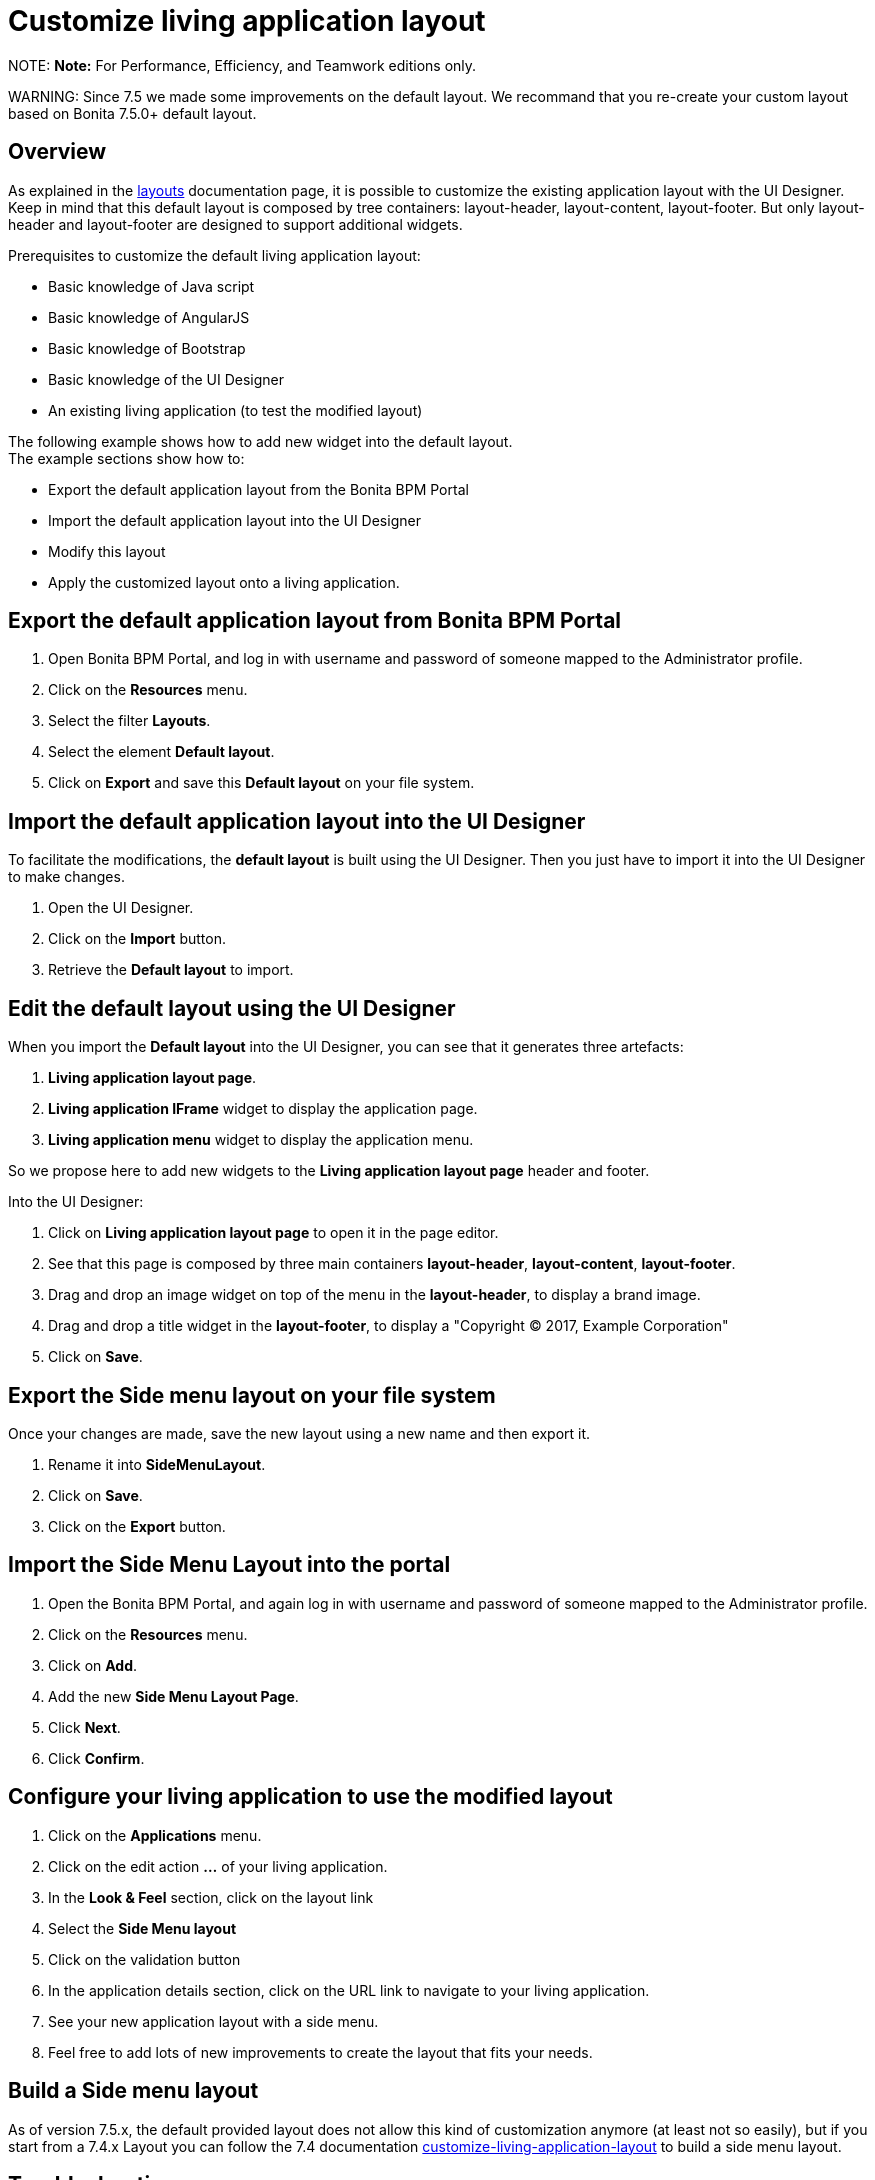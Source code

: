 = Customize living application layout

NOTE:
*Note:* For Performance, Efficiency, and Teamwork editions only.


WARNING:
Since 7.5 we made some improvements on the default layout.
We recommand that you re-create your custom layout based on Bonita 7.5.0+ default layout.


## Overview

As explained in the xref:layouts.adoc[layouts] documentation page, it is possible to customize the existing application layout with the UI Designer.
Keep in mind that this default layout is composed by tree containers: layout-header, layout-content, layout-footer. But only layout-header and layout-footer are designed to support additional widgets.

Prerequisites to customize the default living application layout:

* Basic knowledge of Java script
* Basic knowledge of AngularJS
* Basic knowledge of Bootstrap
* Basic knowledge of the UI Designer
* An existing living application (to test the modified layout)

The following example shows how to add new widget into the default layout. +
The example sections show how to:

* Export the default application layout from the Bonita BPM Portal
* Import the default application layout into the UI Designer
* Modify this layout
* Apply the customized layout onto a living application.

## Export the default application layout from Bonita BPM Portal

. Open Bonita BPM Portal, and log in with username and password of someone mapped to the Administrator profile.
. Click on the *Resources* menu.
. Select the filter *Layouts*.
. Select the element *Default layout*.
. Click on *Export* and save this *Default layout* on your file system.

== Import the default application layout into the UI Designer

To facilitate the modifications, the *default layout* is built using the UI Designer. Then you just have to import it into the UI Designer to make changes.

. Open the UI Designer.
. Click on the *Import* button.
. Retrieve the *Default layout* to import.

== Edit the default layout using the UI Designer

When you import the *Default layout* into the UI Designer, you can see that it generates three artefacts:

. *Living application layout page*.
. *Living application IFrame* widget to display the application page.
. *Living application menu* widget to display the application menu.

So we propose here to add new widgets to the *Living application layout page* header and footer.

Into the UI Designer:

. Click on *Living application layout page* to open it in the page editor.
. See that this page is composed by three main containers *layout-header*, *layout-content*, *layout-footer*.
. Drag and drop an image widget on top of the menu in the *layout-header*, to display a brand image.
. Drag and drop a title widget in the *layout-footer*, to display a "Copyright © 2017, Example Corporation"
. Click on *Save*.

== Export the Side menu layout on your file system

Once your changes are made, save the new layout using a new name and then export it.

. Rename it into *SideMenuLayout*.
. Click on *Save*.
. Click on the *Export* button.

== Import the *Side Menu Layout* into the portal

. Open the Bonita BPM Portal, and again log in with username and password of someone mapped to the Administrator profile.
. Click on the *Resources* menu.
. Click on *Add*.
. Add the new *Side Menu Layout Page*.
. Click *Next*.
. Click *Confirm*.

== Configure your living application to use the modified layout

. Click on the *Applications* menu.
. Click on the edit action *...* of your living application.
. In the *Look & Feel* section, click on the layout link
. Select the *Side Menu layout*
. Click on the validation button
. In the application details section, click on the URL link to navigate to your living application.
. See your new application layout with a side menu.
. Feel free to add lots of new improvements to create the layout that fits your needs.

== Build a Side menu layout

As of version 7.5.x, the default provided layout does not allow this kind of customization anymore (at least not so easily), but if you start from a 7.4.x Layout you can follow the 7.4 documentation link:/7.4?page=customize-living-application-layout#toc3[customize-living-application-layout] to build a side menu layout.

== Troubleshooting

=== Living application layout log 3 error 500 on loading

This issue has been fixed in the 7.3.0 version ("[BS-14885] - Living application layout log 3 error 500 on loading").
If you want to import a custom layout created with an oldest UIDesigner version (7.2.x or lower) in a 7.3.0 (or greater) version, you have to perform the following
steps to prevent the issue to occur.

. Import the CustomLayout_7.2.x in UIDesigner 7.3.3
. Export the default layout from Bonita Portal
. Import the default layout and confirm the overwrite of custom widgets
. Open the CustomLayout_7.2.x Layout and remove the 3 variables AuthorizeApplicationAPI, AuthorizeApplicationPageAPI and AuthorizeApplicationMenuAPI (as shown below)
Those variables are responsible of the SEVERE error logs on server.
. Select the iFrame widget and set the reziseToContent option to yes
. Save then Export the layout (feel free to rename the layout if you want)
. On Bonita Portal server edit the layout and import the newly exported layout
. confirm all the messages
. Validate that your application has a layout that fits your requirements.

=== Ui-bootstrap.js library removed from runtime

In our first design iteration, forms, pages and layouts designed with the UI Designer embedded
http://angular-ui.github.io/bootstrap/versioned-docs/0.13.4/[UI Bootstrap js, version 0.13.4] by default and silently, even when not needed.
This issue has been fixed in version 7.5.0, we removed it so you can embed it as an asset only when you need it, and in the version of your choice.

Before this change, custom widgets could be created based on angular-bootstrap v0.13.0 with no explicit addition of
angular-bootstrap as an asset and without declaring required modules.

This will not affect any artifact that has been created with the UI Designer and is currently deployed in Bonita BPM Platform.

In development though, if your custom widgets use angular-bootstrap, you need to add angular-bootstrap as an asset at widget level, and declare the appropriate required modules.

==== Forms, pages, layouts CSS cleaned

This cleaning has been made in 7.5.0 version, The default CSS file embedded in UI Designer artifacts (except custom widgets) has been cleaned. Indeed, some of this CSS
rules were overall not used and cluttered this file.

This will not affect any artifact that has been created with the UI Designer and is currently deployed in Bonita BPM Platform.

Nevertheless some unwanted style could appear when importing a custom layout based on the default layout of Bonita BPM prior to 7.5.0.
If you do so and observe that the layout menu does not fit the whole width of your page, you can bring back the default
style by adding the following lines in `layout.css` file.

[source,css]
----
.component .container {
     width: 100%;
 }
----
